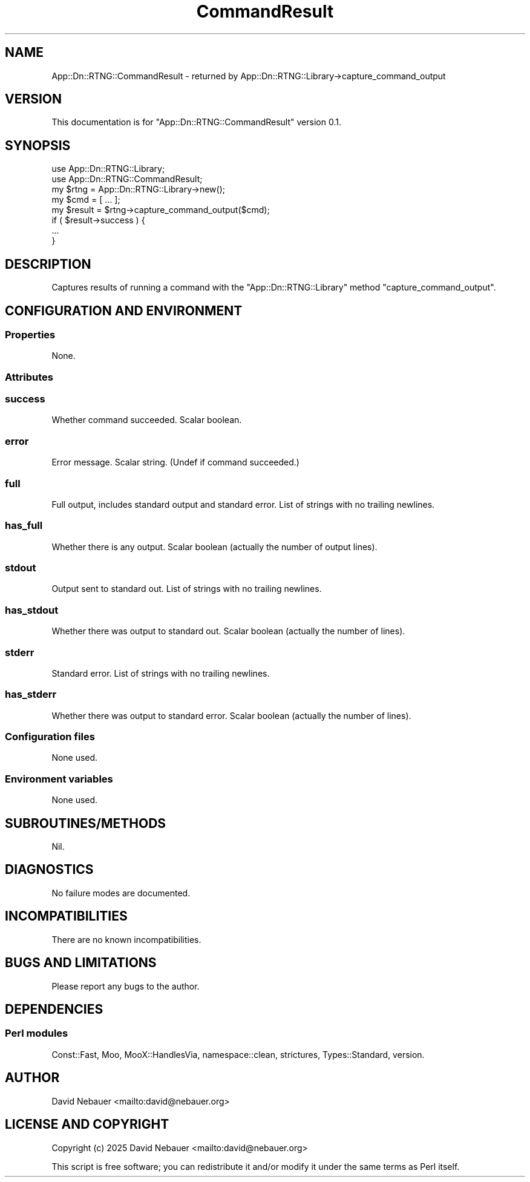 .\" -*- mode: troff; coding: utf-8 -*-
.\" Automatically generated by Pod::Man 5.0102 (Pod::Simple 3.45)
.\"
.\" Standard preamble:
.\" ========================================================================
.de Sp \" Vertical space (when we can't use .PP)
.if t .sp .5v
.if n .sp
..
.de Vb \" Begin verbatim text
.ft CW
.nf
.ne \\$1
..
.de Ve \" End verbatim text
.ft R
.fi
..
.\" \*(C` and \*(C' are quotes in nroff, nothing in troff, for use with C<>.
.ie n \{\
.    ds C` ""
.    ds C' ""
'br\}
.el\{\
.    ds C`
.    ds C'
'br\}
.\"
.\" Escape single quotes in literal strings from groff's Unicode transform.
.ie \n(.g .ds Aq \(aq
.el       .ds Aq '
.\"
.\" If the F register is >0, we'll generate index entries on stderr for
.\" titles (.TH), headers (.SH), subsections (.SS), items (.Ip), and index
.\" entries marked with X<> in POD.  Of course, you'll have to process the
.\" output yourself in some meaningful fashion.
.\"
.\" Avoid warning from groff about undefined register 'F'.
.de IX
..
.nr rF 0
.if \n(.g .if rF .nr rF 1
.if (\n(rF:(\n(.g==0)) \{\
.    if \nF \{\
.        de IX
.        tm Index:\\$1\t\\n%\t"\\$2"
..
.        if !\nF==2 \{\
.            nr % 0
.            nr F 2
.        \}
.    \}
.\}
.rr rF
.\" ========================================================================
.\"
.IX Title "CommandResult 3"
.TH CommandResult 3 2025-03-18 "perl v5.40.1" "User Contributed Perl Documentation"
.\" For nroff, turn off justification.  Always turn off hyphenation; it makes
.\" way too many mistakes in technical documents.
.if n .ad l
.nh
.SH NAME
App::Dn::RTNG::CommandResult \- returned by App::Dn::RTNG::Library\->capture_command_output
.SH VERSION
.IX Header "VERSION"
This documentation is for \f(CW\*(C`App::Dn::RTNG::CommandResult\*(C'\fR version 0.1.
.SH SYNOPSIS
.IX Header "SYNOPSIS"
.Vb 2
\&    use App::Dn::RTNG::Library;
\&    use App::Dn::RTNG::CommandResult;
\&
\&    my $rtng = App::Dn::RTNG::Library\->new();
\&    my $cmd = [ ... ];
\&    my $result = $rtng\->capture_command_output($cmd);
\&    if ( $result\->success ) {
\&        ...
\&    }
.Ve
.SH DESCRIPTION
.IX Header "DESCRIPTION"
Captures results of running a command with the \f(CW\*(C`App::Dn::RTNG::Library\*(C'\fR
method \f(CW\*(C`capture_command_output\*(C'\fR.
.SH "CONFIGURATION AND ENVIRONMENT"
.IX Header "CONFIGURATION AND ENVIRONMENT"
.SS Properties
.IX Subsection "Properties"
None.
.SS Attributes
.IX Subsection "Attributes"
.SS success
.IX Subsection "success"
Whether command succeeded. Scalar boolean.
.SS error
.IX Subsection "error"
Error message. Scalar string. (Undef if command succeeded.)
.SS full
.IX Subsection "full"
Full output, includes standard output and standard error.
List of strings with no trailing newlines.
.SS has_full
.IX Subsection "has_full"
Whether there is any output.
Scalar boolean (actually the number of output lines).
.SS stdout
.IX Subsection "stdout"
Output sent to standard out. List of strings with no trailing newlines.
.SS has_stdout
.IX Subsection "has_stdout"
Whether there was output to standard out.
Scalar boolean (actually the number of lines).
.SS stderr
.IX Subsection "stderr"
Standard error. List of strings with no trailing newlines.
.SS has_stderr
.IX Subsection "has_stderr"
Whether there was output to standard error.
Scalar boolean (actually the number of lines).
.SS "Configuration files"
.IX Subsection "Configuration files"
None used.
.SS "Environment variables"
.IX Subsection "Environment variables"
None used.
.SH SUBROUTINES/METHODS
.IX Header "SUBROUTINES/METHODS"
Nil.
.SH DIAGNOSTICS
.IX Header "DIAGNOSTICS"
No failure modes are documented.
.SH INCOMPATIBILITIES
.IX Header "INCOMPATIBILITIES"
There are no known incompatibilities.
.SH "BUGS AND LIMITATIONS"
.IX Header "BUGS AND LIMITATIONS"
Please report any bugs to the author.
.SH DEPENDENCIES
.IX Header "DEPENDENCIES"
.SS "Perl modules"
.IX Subsection "Perl modules"
Const::Fast, Moo, MooX::HandlesVia, namespace::clean, strictures,
Types::Standard, version.
.SH AUTHOR
.IX Header "AUTHOR"
David Nebauer <mailto:david@nebauer.org>
.SH "LICENSE AND COPYRIGHT"
.IX Header "LICENSE AND COPYRIGHT"
Copyright (c) 2025 David Nebauer <mailto:david@nebauer.org>
.PP
This script is free software; you can redistribute it and/or modify it under
the same terms as Perl itself.
